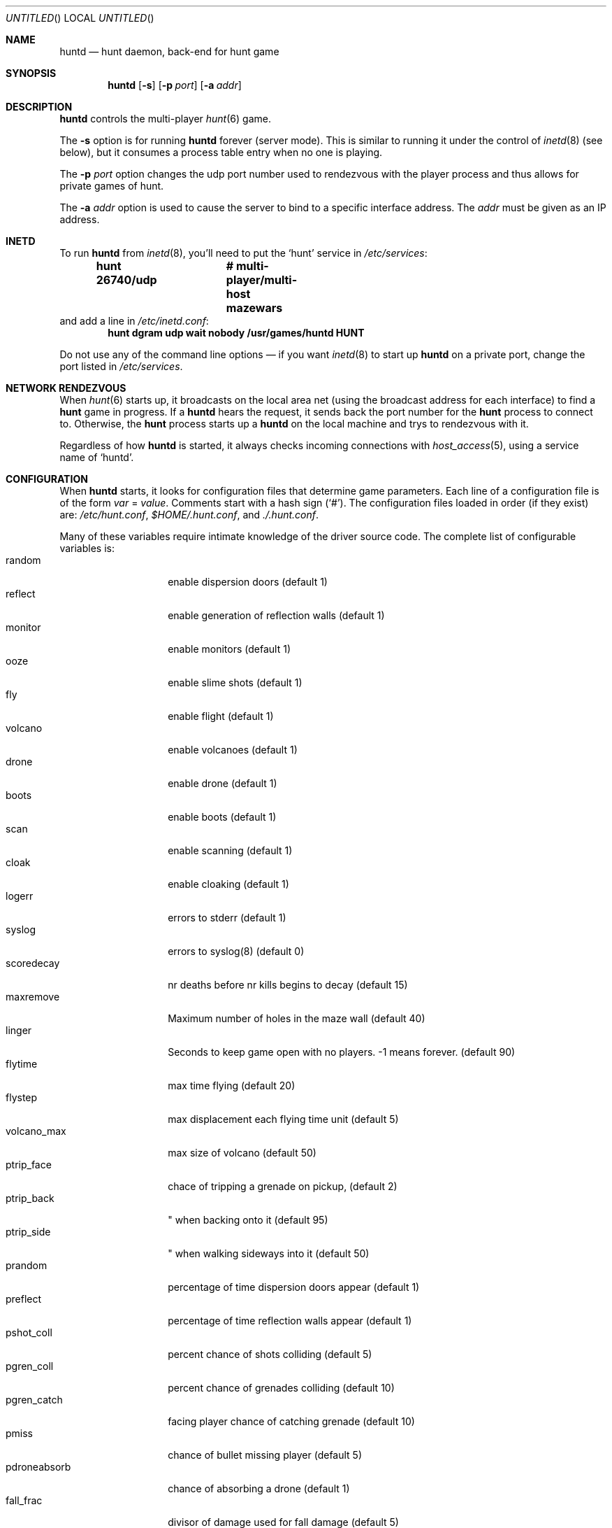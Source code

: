 .\"	$NetBSD: huntd.6,v 1.3 1998/01/09 08:03:42 perry Exp $
.\"	$OpenBSD: src/games/hunt/huntd/huntd.6,v 1.4 1999/02/01 06:53:56 d Exp $
.\"
.\"  Hunt
.\"  Copyright (c) 1985 Conrad C. Huang, Gregory S. Couch, Kenneth C.R.C. Arnold
.\"  San Francisco, California
.\"
.\"  Copyright (c) 1985 Regents of the University of California.
.\"  All rights reserved.  The Berkeley software License Agreement
.\"  specifies the terms and conditions for redistribution.
.\"
.Dd August 21, 1986
.Os 4BSD
.Dt HUNTD 6
.Sh NAME
.Nm huntd
.Nd hunt daemon, back-end for hunt game
.Sh SYNOPSIS
.Nm huntd
.Op Fl s
.Op Fl p Ar port
.Op Fl a Ar addr
.Sh DESCRIPTION
.Nm huntd
controls the multi-player
.Xr hunt 6
game.
.Pp
The
.Fl s
option is for running
.Nm huntd
forever (server mode).
This is similar to running it under the control of
.Xr inetd 8
(see below),
but it consumes a process table entry when no one is playing.
.Pp
The
.Fl p Ar port
option changes the udp port number used to rendezvous with the player
process and thus allows for private games of hunt.
.Pp
The
.Fl a Ar addr
option is used to cause the server to bind to a specific interface address.
The
.Ar addr
must be given as an IP address.
.Sh INETD
.Pp
To run
.Nm huntd
from
.Xr inetd 8 ,
you'll need to put the
.Sq hunt
service in
.Pa /etc/services :
.Dl hunt 26740/udp		# multi-player/multi-host mazewars
and add a line in
.Pa /etc/inetd.conf :
.Dl hunt dgram udp wait nobody /usr/games/huntd HUNT
.Pp
Do not use any of the command line options \(em if you want
.Xr inetd 8
to start up
.Nm huntd
on a private port, change the port listed in
.Pa /etc/services .
.Sh "NETWORK RENDEZVOUS"
When
.Xr hunt 6
starts up, it broadcasts on the local area net
(using the broadcast address for each interface) to find a
.Nm hunt
game in progress.
If a
.Nm huntd
hears the request, it sends back the port number for the
.Nm hunt
process to connect to.
Otherwise, the
.Nm hunt
process starts up a
.Nm huntd
on the local machine and trys to rendezvous with it.
.Pp
Regardless of how
.Nm huntd
is started, it always checks incoming connections with
.Xr host_access 5 ,
using a service name of
.Sq huntd .
.Sh "CONFIGURATION"
When
.Nm huntd
starts, it looks for configuration files that determine
game parameters.
Each line of a configuration file is of the form
.Ar var No = Ar value .
Comments start with a hash sign (`#').
The configuration files loaded in order (if they exist) are:
.Pa /etc/hunt.conf ,
.Pa "$HOME/.hunt.conf" ,
and
.Pa ./.hunt.conf .
.Pp
Many of these variables require intimate knowledge of the
driver source code.
The complete list of configurable variables is:
.Bl -tag -width pdroneabsorb -compact
.It random
enable dispersion doors (default 1)
.It reflect
enable generation of reflection walls (default 1)
.It monitor
enable monitors (default 1)
.It ooze
enable slime shots (default 1)
.It fly
enable flight (default 1)
.It volcano
enable volcanoes (default 1)
.It drone
enable drone (default 1)
.It boots
enable boots (default 1)
.It scan
enable scanning (default 1)
.It cloak
enable cloaking (default 1)
.It logerr
errors to stderr (default 1)
.It syslog
errors to syslog(8) (default 0)
.It scoredecay
nr deaths before nr kills begins to decay (default 15)
.It maxremove
Maximum number of holes in the maze wall (default 40)
.It linger
Seconds to keep game open with no players. \&-1 means forever. (default 90)
.It flytime
max time flying (default 20)
.It flystep
max displacement each flying time unit (default 5)
.It volcano_max
max size of volcano (default 50)
.It ptrip_face
chace of tripping a grenade on pickup,  (default 2)
.It ptrip_back
\&" when backing onto it (default 95)
.It ptrip_side
\&" when walking sideways into it (default 50)
.It prandom
percentage of time dispersion doors appear (default 1)
.It preflect
percentage of time reflection walls appear (default 1)
.It pshot_coll
percent chance of shots colliding (default 5)
.It pgren_coll
percent chance of grenades colliding (default 10)
.It pgren_catch
facing player chance of catching grenade (default 10)
.It pmiss
chance of bullet missing player (default 5)
.It pdroneabsorb
chance of absorbing a drone (default 1)
.It fall_frac
divisor of damage used for fall damage (default 5)
.It bulspd
speed of bullets (default 5)
.It ishots
initial ammo for player (default 15)
.It nshots
ammo boost for all when new player joins (default 5)
.It maxncshot
max number of simultaneous shots per player (default 2)
.It maxdam
the initial shield for each player (default 10)
.It mindam
minimum damage from one unit of ammo (default 5)
.It stabdam
damage from stabbing (default 2)
.It killgain
shield gained from killing someone (default 2)
.It slimefactor
charge multiplier for slime (default 3)
.It slimespeed
speed of slime (default 5)
.It lavaspeed
speed of volcano lava (default 1)
.It cloaklen
duration of a cloak (default 20)
.It scanlen
duration of a scan (default 20)
.It mindshot
minimum shot class needed to make a drone (default 2)
.It simstep
minimum simulation step in microseconds. Zero means traditional blocking 
behaviour. Try 55000 for something reasonable (default 0)
.El
.Sh "SEE ALSO"
.Xr hunt 6 ,
.Xr inetd 8 ,
.Xr hosts_options 5 .
.Sh AUTHORS
Conrad Huang, Ken Arnold, and Greg Couch;
.br
University of California, San Francisco, Computer Graphics Lab
.\"Sh BUGS
